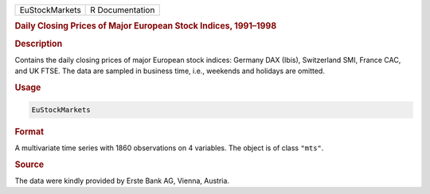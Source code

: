 .. container::

   ============== ===============
   EuStockMarkets R Documentation
   ============== ===============

   .. rubric:: Daily Closing Prices of Major European Stock Indices,
      1991–1998
      :name: EuStockMarkets

   .. rubric:: Description
      :name: description

   Contains the daily closing prices of major European stock indices:
   Germany DAX (Ibis), Switzerland SMI, France CAC, and UK FTSE. The
   data are sampled in business time, i.e., weekends and holidays are
   omitted.

   .. rubric:: Usage
      :name: usage

   .. code:: R

      EuStockMarkets

   .. rubric:: Format
      :name: format

   A multivariate time series with 1860 observations on 4 variables. The
   object is of class ``"mts"``.

   .. rubric:: Source
      :name: source

   The data were kindly provided by Erste Bank AG, Vienna, Austria.
